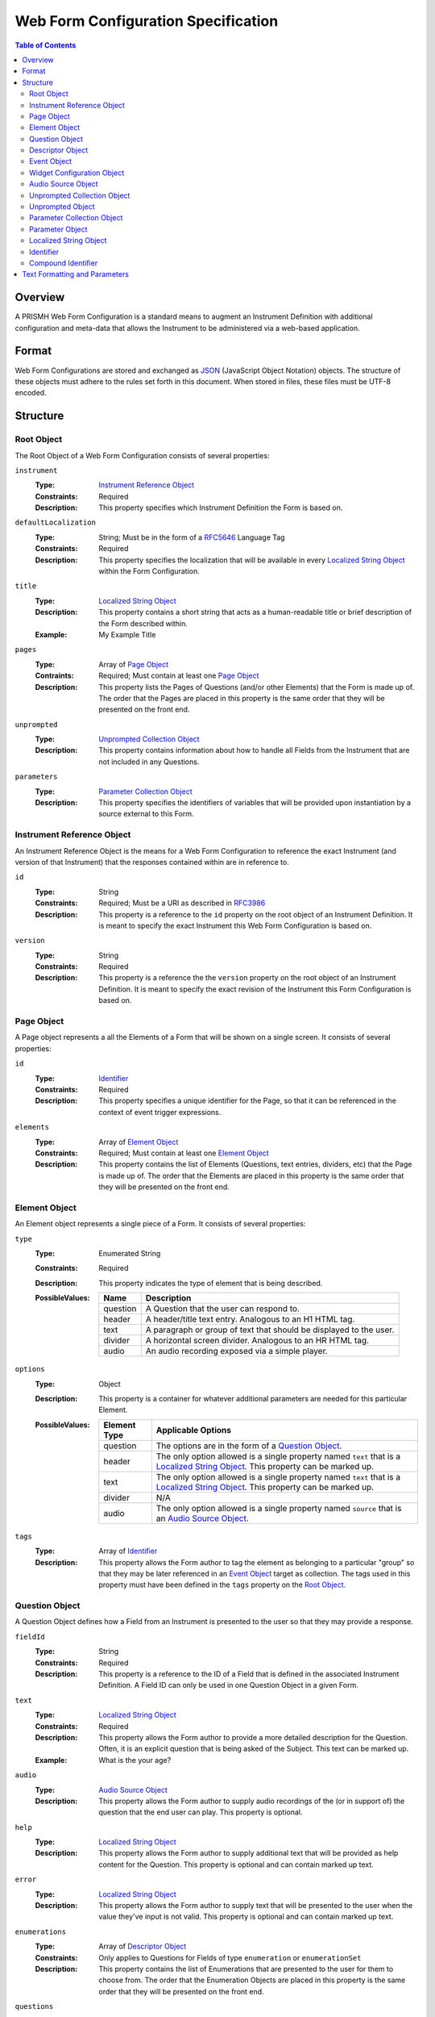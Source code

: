 ************************************
Web Form Configuration Specification
************************************

.. contents:: Table of Contents


Overview
========
A PRISMH Web Form Configuration is a standard means to augment an Instrument
Definition with additional configuration and meta-data that allows the
Instrument to be administered via a web-based application.


Format
======
Web Form Configurations are stored and exchanged as `JSON`_ (JavaScript Object
Notation) objects. The structure of these objects must adhere to the rules set
forth in this document. When stored in files, these files must be UTF-8
encoded.

.. _`JSON`: http://json.org/


Structure
=========

Root Object
-----------
The Root Object of a Web Form Configuration consists of several properties:

``instrument``
    :Type: `Instrument Reference Object`_
    :Constraints: Required
    :Description: This property specifies which Instrument Definition the Form
                  is based on.

``defaultLocalization``
    :Type: String; Must be in the form of a `RFC5646`_ Language Tag
    :Constraints: Required
    :Description: This property specifies the localization that will be
                  available in every `Localized String Object`_ within the Form
                  Configuration.

``title``
    :Type: `Localized String Object`_
    :Description: This property contains a short string that acts as a
                  human-readable title or brief description of the Form
                  described within.
    :Example: My Example Title

``pages``
    :Type: Array of `Page Object`_
    :Contraints: Required; Must contain at least one `Page Object`_
    :Description: This property lists the Pages of Questions (and/or other
                  Elements) that the Form is made up of. The order that the
                  Pages are placed in this property is the same order that they
                  will be presented on the front end.

``unprompted``
    :Type: `Unprompted Collection Object`_
    :Description: This property contains information about how to handle all
                  Fields from the Instrument that are not included in any
                  Questions.

``parameters``
    :Type: `Parameter Collection Object`_
    :Description: This property specifies the identifiers of variables that
                  will be provided upon instantiation by a source external to
                  this Form.


Instrument Reference Object
---------------------------
An Instrument Reference Object is the means for a Web Form Configuration to
reference the exact Instrument (and version of that Instrument) that the
responses contained within are in reference to.

``id``
    :Type: String
    :Constraints: Required; Must be a URI as described in `RFC3986`_

                  .. _`RFC3986`: http://tools.ietf.org/html/rfc3986
    :Description: This property is a reference to the ``id`` property on the
                  root object of an Instrument Definition. It is meant to
                  specify the exact Instrument this Web Form Configuration is
                  based on.

``version``
    :Type: String
    :Constraints: Required
    :Description: This property is a reference the the ``version`` property on
                  the root object of an Instrument Definition. It is meant to
                  specify the exact revision of the Instrument this Form
                  Configuration is based on.


Page Object
-----------
A Page object represents a all the Elements of a Form that will be shown on a
single screen. It consists of several properties:

``id``
    :Type: `Identifier`_
    :Constraints: Required
    :Description: This property specifies a unique identifier for the Page, so
                  that it can be referenced in the context of event trigger
                  expressions.

``elements``
    :Type: Array of `Element Object`_
    :Constraints: Required; Must contain at least one `Element Object`_
    :Description: This property contains the list of Elements (Questions, text
                  entries, dividers, etc) that the Page is made up of. The
                  order that the Elements are placed in this property is the
                  same order that they will be presented on the front end.


Element Object
--------------
An Element object represents a single piece of a Form. It consists of several
properties:

``type``
    :Type: Enumerated String
    :Constraints: Required
    :Description: This property indicates the type of element that is being
                  described.
    :PossibleValues: =========== ===========
                     Name        Description
                     =========== ===========
                     question    A Question that the user can respond to.
                     header      A header/title text entry. Analogous to an H1 HTML tag.
                     text        A paragraph or group of text that should be displayed to the user.
                     divider     A horizontal screen divider. Analogous to an HR HTML tag.
                     audio       An audio recording exposed via a simple player.
                     =========== ===========

``options``
    :Type: Object
    :Description: This property is a container for whatever additional
                  parameters are needed for this particular Element.
    :PossibleValues: =============== ==================
                     Element Type    Applicable Options
                     =============== ==================
                     question        The options are in the form of a `Question Object`_.
                     header          The only option allowed is a single property named ``text`` that
                                     is a `Localized String Object`_. This property can be marked up.
                     text            The only option allowed is a single property named ``text`` that
                                     is a `Localized String Object`_. This property can be marked up.
                     divider         N/A
                     audio           The only option allowed is a single property named ``source`` that
                                     is an `Audio Source Object`_.
                     =============== ==================

``tags``
    :Type: Array of `Identifier`_
    :Description: This property allows the Form author to tag the element as
                  belonging to a particular "group" so that they may be later
                  referenced in an `Event Object`_ target as collection. The
                  tags used in this property must have been defined in the
                  ``tags`` property on the `Root Object`_.


Question Object
---------------
A Question Object defines how a Field from an Instrument is presented to the
user so that they may provide a response.

``fieldId``
    :Type: String
    :Constraints: Required
    :Description: This property is a reference to the ID of a Field that is
                  defined in the associated Instrument Definition. A Field
                  ID can only be used in one Question Object in a given Form.

``text``
    :Type: `Localized String Object`_
    :Constraints: Required
    :Description: This property allows the Form author to provide a more
                  detailed description for the Question. Often, it is an
                  explicit question that is being asked of the Subject. This
                  text can be marked up.
    :Example: What is the your age?

``audio``
    :Type: `Audio Source Object`_
    :Description: This property allows the Form author to supply audio
                  recordings of the (or in support of) the question that the
                  end user can play. This property is optional.

``help``
    :Type: `Localized String Object`_
    :Description: This property allows the Form author to supply additional
                  text that will be provided as help content for the Question.
                  This property is optional and can contain marked up text.

``error``
    :Type: `Localized String Object`_
    :Description: This property allows the Form author to supply text that will
                  be presented to the user when the value they've input is not
                  valid. This property is optional and can contain marked up
                  text.

``enumerations``
    :Type: Array of `Descriptor Object`_
    :Constraints: Only applies to Questions for Fields of type ``enumeration``
                  or ``enumerationSet``
    :Description: This property contains the list of Enumerations that are
                  presented to the user for them to choose from. The order that
                  the Enumeration Objects are placed in this property is the
                  same order that they will be presented on the front end.

``questions``
    :Type: Array of `Question Object`_
    :Constraints: Required for Fields of type ``recordList`` or ``matrix``
    :Description: This property allows the author to specify the sequence and
                  configuration of the child Fields contained within a
                  ``recordList`` or ``matrix`` Field. For matrices, these
                  questions correspond to the columns.

``rows``
    :Type: Array of `Descriptor Object`_
    :Constraints: Required for Fields of type ``matrix``
    :Description: This property allows the author to specify the sequence and
                  configuration of the rows in a ``matrix`` field.

``widget``
    :Type: `Widget Configuration Object`_
    :Description: This property allows the Form author to override or provide
                  additional configuration options to the front-end widget that
                  will be used to collect the response from the user. This
                  property is optional, and, if not specified, will result in
                  the default widget to be used for the data type of the
                  Field.

``events``
    :Type: Array of `Event Object`_
    :Description: This property allows for the configuration of different
                  events or actions to occur to the Question based on
                  satisfying the specified expressions. This property is
                  optional and has no default value.


Descriptor Object
------------------
A Descriptor Object is the means with which an author defines the text of
simple facets of a Form such as Enumerations and Matrix Rows.

``id``
    :Type: String
    :Constraints: Required
    :Description: This property is a reference to the ID of an Enumeration or
                  Row on the Field that is defined in the associated Instrument
                  Definition.

``text``
    :Type: `Localized String Object`_
    :Constraints: Required
    :Description: This property allows the Form author to provide a more
                  detailed description for the Enumeration/Row rather than
                  displaying a code. This text can be marked up.

``audio``
    :Type: `Audio Source Object`_
    :Description: This property allows the Form author to supply audio
                  recordings of the (or in support of) the Enumeration/Row that
                  the end user can play. This property is optional.

``help``
    :Type: `Localized String Object`_
    :Description: This property allows the Form author to supply additional
                  text that will be provided as help content for the
                  Enumeration/Row. This property is optional and can contain
                  marked up text.


Event Object
------------
An Event Object represents an action that the Form will take when a
particular condition is met. This object consists of the following properties:

``trigger``
    :Type: String
    :Constraints: Required
    :Description: This property specifies a PEXL expression that, when
                  it evaluates to a truthy value, will then cause the ``action``
                  specified in this `Event Object`_ to execute.

``action``
    :Type: Enumerated String
    :Constraints: Required
    :Description: This property indicates which action the front-end application
                  should take when the corresponding expression evaluates to a
                  truthy value.
    :PossibleValues: ================== =============================== =================== ===========
                     Action             Applicable Elements             Applies to Pages    Description
                     ================== =============================== =================== ===========
                     hide               question, header, text, divider Yes                 Completely hides the element from the user.
                     disable            question, header, text, divider Yes                 Shows the element to the user, but does not allow them to interact with or respond to it.
                     hideEnumeration    question                        No                  Hides the specified enumerations (in ``enumeration`` and ``enumerationSet`` Questions) from the user.
                     fail               question                        No                  Causes the response to the Question to be considered "invalid", meaning the user must change it before they can successfully complete the Form.
                     calculate          question                        No                  Causes the response to the Question to be automatically calculated using an expression.
                     ================== =============================== =================== ===========

``targets``
    :Type: Array of `Compound Identifier`_
    :Description: This property specifies which Element(s) are impacted by the
                  ``action`` being executed. These Identifiers can either be
                  either references to the ``fieldId`` of Questions, the ``id``
                  of Pages, or a tag specified by one or more Elements in the
                  ``tags`` property. If not specified, it is implied that the
                  ``action`` applies to the Question the Event is associated
                  with.

``options``
    :Type: Object
    :Constraints: The contents of the Object depend on the ``action``
                  specified.
    :Descriptions: This property allows the Form author to provide
                   configuration parameters to the ``action`` being executed.
                   This property is optional.
    :PossibleValues: ============== =================== ===========
                     Option         Applicable Actions  Description
                     ============== =================== ===========
                     text           fail                A `Localized String Object`_ that contains the error message to show on the target question.
                     enumerations   hideEnumeration     A list of enumeration IDs to hide on the target question.
                     calculation    calculate           The PEXL expression to use to calculate the value for the target Question.
                     ============== =================== ===========


Widget Configuration Object
---------------------------
A Widget Configuration Object is the means to specify which front-end data
collection component should be used and to provide configuration parameters for
that component. This object consists of a couple properties:

``type``
    :Type: Enumerated String
    :Constraints: Required
    :Description: This property indicates the type of the front-end widget that
                  should be used. The widgets listed 
    :PossibleValues: ================== ======================= ===========
                     Type               Applicable Field Types  Description
                     ================== ======================= ===========
                     inputText          text*                   A single-line text box.
                     inputNumber        integer*, float*        A single-line text box optimized for numeric input.
                     textArea           text                    A multi-line text box.
                     radioGroup         enumeration*, boolean*  A group of radio button options that only allows one selection.
                     checkGroup         enumerationSet*         A group of checkbox options that allows multiple selections.
                     dropDown           enumeration, boolean    A drop-down selection box that only allows one selection.
                     datePicker         date*                   TBD
                     timePicker         time*                   TBD
                     dateTimePicker     dateTime*               TBD
                     recordList         recordList*             A complex widget that allows the editing of repeated sets of questions in a vertically-scrolling fashion.
                     matrix             matrix*                 A grid of Fields where the Questions are presented horizontally and repeated for each row in the matrix.
                     ================== ======================= ===========

                     Field types notated with a ***** use that widget by default.

``options``
    :Type: Object
    :Constraints: The contents of the Object depend on the widget specified in
                  the ``type`` property.
    :Descriptions: This property allows the Form author to provide
                   configuration parameters to the widget being used. This
                   property is optional.
    :PossibleValues: ============== =================================== =========== ===========
                     Option         Applicable Widgets                  Default     Description
                     ============== =================================== =========== ===========
                     width          inputText, inputNumber, textArea    medium      Specifies the width of the widget. Allows ``small``, ``medium``, or ``large``.
                     height         textArea                            medium      Specifies the height of the widget. Allows ``small``, ``medium``, or ``large``.
                     addLabel       recordList                          Add         A `Localized String Object` that specifies the text to use on the button that adds a new record to the list.
                     removeLabel    recordList                          Remove      A `Localized String Object` that specifies the text to use on the button that removes a record from the list.
                     hotkeys        radioGroup, checkGroup                          A mapping of Enumeration IDs to the numeric digits that will act as hotkeys to select the enumeration via keyboard entry. This option is ignored if there are more than 10 enumerations. If an enumeration is not listed in the mapping, it will automatically be assigned one.
                     ============== =================================== =========== ===========


Audio Source Object
-------------------
An Audio Source Object is a container that allows the configuration author to
specify the source files to play in components that provide audio playback
functionality. It is structured much like a `Localized String Object`_, where
each property is a `RFC5646`_ Language Tag. The value of each property is an
array of strings that contain URLs to the files for each locale. Each URL in
the array should point to a file that has the same recording, but a different
encoding (e.g., MP3 vs. OGG vs. WAV).

Example::

    {
        "en": [
            "http://example.com/foo.mp3",
            "http://example.com/foo.wav"
        ],
        "fr": [
            "http://example.com/foo-fr.mp3"
        ]
    }

Note: The URLs for the audio files can technically be path-relative,
domain-relative, or fully-qualified. It is advised, though, that you only use
fully-qualified (e.g., ``http://example.com/foo.mp3``) or domain-relative
(e.g., ``/somewhere/foo.mp3``). Using path-relative URLs
(e.g, ``../../foo.mp3``) can be troublesome to configure in environments where
subpaths or mount points may not be predictable or stable.


Unprompted Collection Object
----------------------------
An Unprompted Collection Object consists of one to many properties where the
property name serves as a reference to the ID of a Field defined in the
associated Instrument, and the value of that property is an
`Unprompted Object`_ which contains the the information about how to handle
that Field.


Unprompted Object
-----------------
An Unprompted Object defines how to handle a Field that is not presented to
the end user in any Questions within the Form. It consists of the
following properties:

``action``
    :Type: Enumerated String
    :Constraints: Required
    :Description: This property indicates which action should be taken for this
                  Field.
    :PossibleValues: ================== ===========
                     Action             Description
                     ================== ===========
                     calculate          Causes the response to the Question to be automatically calculated using an expression.
                     ================== ===========

``options``
    :Type: Object
    :Constraints: The contents of the Object depend on the ``action``
                  specified.
    :Descriptions: This property allows the Form author to provide
                   configuration parameters to the ``action`` being executed.
                   This property is optional.
    :PossibleValues: ============== =================== ===========
                     Option         Applicable Actions  Description
                     ============== =================== ===========
                     calculation    calculate           The PEXL expression to use to calculate the value for the target Field.
                     ============== =================== ===========

Parameter Collection Object
---------------------------
A Parameter Collection object consists of one-to-many properties where the
property name serves as a reference to a variable that will be supplied to the
Form rendering engine from an external source. These variables can be used in
any event logic, and can be substituted into the text of any element that
renders text. The keys to this object must be in the form of an `Identifier`_.
The values in this object must be in the form of a `Parameter Object`_.


Parameter Object
----------------
A Parameter object describes the nature of the incoming parameter. It consists
of the following properties:

``type``
    :Type: Enumerated String
    :Contraints: Required
    :Description: This property indicates the rough data type of the value that
                  will be received in this variable.
    :PossibleValues: ``numeric``, ``text``, ``boolean``


Localized String Object
-----------------------
A Localized String Object is a generic container that allows the configuration
author to provide text for use in a Form that is accompanied with localized
(translated) versions of that text. This object contains one or more
properties, where each property is a `RFC5646`_ Language Tag. The values of all
the properties are the localized versions of the same text.

.. _`RFC5646`: http://tools.ietf.org/html/rfc5646

Example::

    {
        "en": "What is the subject's age?",
        "fr": "Quel est l'âge de l'objet?"
    }

Every Localized String Object within a given Web Form Configuration must
contain at least one property that is keyed with the same Language Tag that is
defined in the defaultLocalization property of the `Root Object`_. This ensures
that the application responsible for displaying the Form can be guaranteed to
always have at least one known text string available to it.


Identifier
----------
Identifiers are strings that adhere to the following restrictions:

* Consists of 2 or more of the following characters:

  * Lowercase latin alphabetic characters ("a" through "z"; Unicode 0061
    through 007A)
  * Latin numeric digits ("0" through "9"; Unicode 0030 through 0039)
  * Underscore characters ("_"; Unicode 005F)

* The first character is an alphabetic character.
* The last character is not an underscore.
* Does not contain consecutive underscore characters.

Example Identifiers:

* page1
* grp_a
* ref_1_2_alpha


Compound Identifier
-------------------
Compound Identifiers are strings that are combinations of `Identifier`_ strings
that are joined by a single period character (Unicode 002E).

Example Identifiers:

* page1
* foo.bar
* grp_a.f00.blah


Text Formatting and Parameters
==============================

In numerous places throughout this document, there are properties that contain
text that is displayed to the user under varying conditions. When one of these
properties is noted as allowing "marked up" text, this means that the property
supports two pieces of functionality:

* You can use the `Creole`_ markup language to add simple formatting to the
  text, such as bold/italic font decorations, links, line breaks, etc. The
  syntax for performing this `can be found here`_.

* You can perform parameter substitution to have the values of various
  ``parameters`` be inserted into your text. This is done by using the
  following notation::

    How old is <<Parameter subject_name>>?

  or::

    How old is <<Parameter subject_name this subject>>?

  The first token after the ``Parameter`` keyword is the name of the parameter
  to insert into the text. If the parameter does not exist, then the token(s)
  after the parameter name are inserted into the text. If nothing is listed
  after the parameter name, then nothing is inserted.

  If ``subject_name`` was set to "Jason" then the two examples would both look
  like::

    How old is Jason?

  If ``subject_name`` was not available for the Form to use, then the first
  example would look like::

    How old is?

  And the second example would look like::

    How old is this subject?

.. _`Creole`: http://www.wikicreole.org
.. _`can be found here`: http://www.wikicreole.org/wiki/Creole1.0

